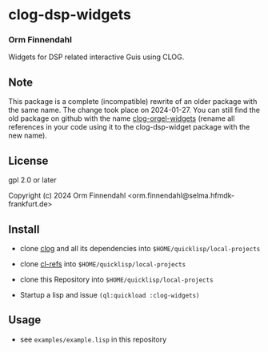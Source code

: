 * clog-dsp-widgets
*** Orm Finnendahl

Widgets for DSP related interactive Guis using CLOG.

** Note
   
   This package is a complete (incompatible) rewrite of an older
   package with the same name. The change took place on
   2024-01-27. You can still find the old package on github with the
   name [[https://githb.com/ormf/clog-orgel-widgets][clog-orgel-widgets]] (rename all references in your code using
   it to the clog-dsp-widget package with the new name).

** License

gpl 2.0 or later


Copyright (c) 2024 Orm Finnendahl <orm.finnendahl@selma.hfmdk-frankfurt.de>

** Install

   - clone [[https://github.com/rabbibotton/clog/][clog]] and all its dependencies into =$HOME/quicklisp/local-projects=

   - clone [[https://github.com/ormf/cl-refs][cl-refs]] into =$HOME/quicklisp/local-projects=
   
   - clone this Repository into =$HOME/quicklisp/local-projects=

   - Startup a lisp and issue =(ql:quickload :clog-widgets)=

** Usage

   - see =examples/example.lisp= in this repository
